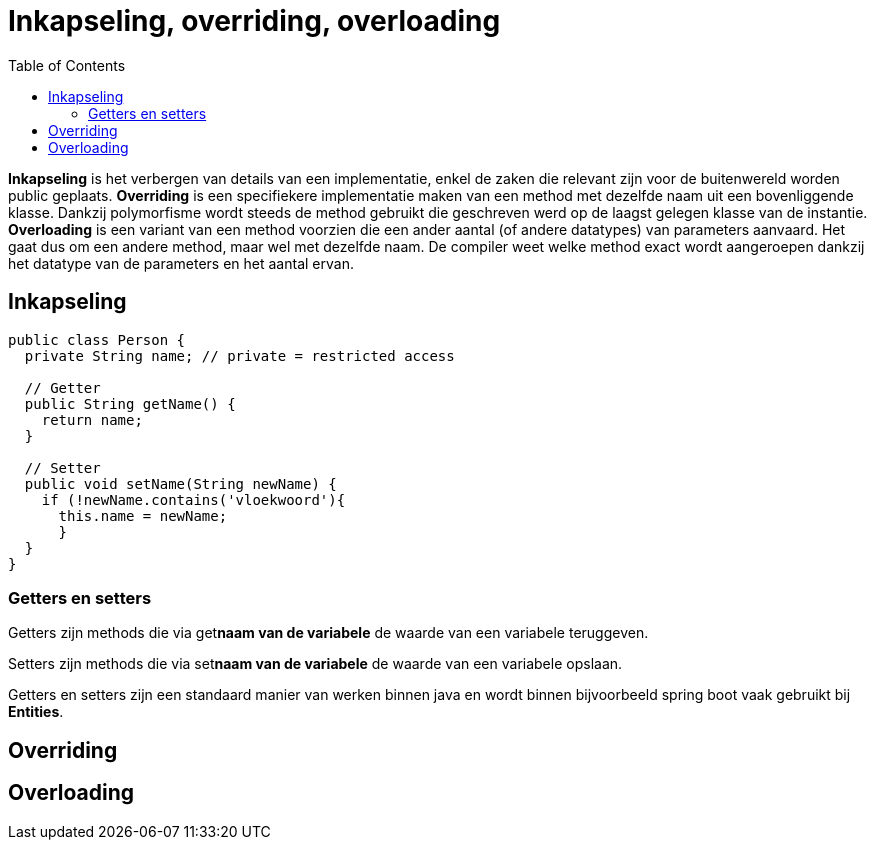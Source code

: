 :lib: pass:quotes[_library_]
:libs: pass:quotes[_libraries_]
:j: Java
:fs: functies
:f: functie
:m: method
:icons: font
:source-highlighter: rouge
:am: Access Modifier

//ifdef::env-github[]
:tip-caption: :bulb:
:note-caption: :information_source:
:important-caption: :heavy_exclamation_mark:
:caution-caption: :fire:
:warning-caption: :warning:
//endif::[]

= Inkapseling, overriding, overloading
//Author Mark Nuyts
//v0.1
:toc: left
:toclevels: 4

*Inkapseling* is het verbergen van details van een implementatie, enkel de zaken die relevant zijn voor de buitenwereld worden public geplaats.
*Overriding* is een specifiekere implementatie maken van een method met dezelfde naam uit een bovenliggende klasse. Dankzij polymorfisme wordt steeds de method gebruikt die geschreven werd op de laagst gelegen klasse van de instantie.
*Overloading* is een variant van een method voorzien die een ander aantal (of andere datatypes) van parameters aanvaard. Het gaat dus om een andere method, maar wel met dezelfde naam. De compiler weet welke method exact wordt aangeroepen dankzij het datatype van de parameters en het aantal ervan.

== Inkapseling

[source,java]
----
public class Person {
  private String name; // private = restricted access

  // Getter
  public String getName() {
    return name;
  }

  // Setter
  public void setName(String newName) {
    if (!newName.contains('vloekwoord'){
      this.name = newName;
      }
  }
}
----

=== Getters en setters

Getters zijn methods die via get**naam van de variabele** de waarde van een variabele teruggeven.

Setters zijn methods die via set**naam van de variabele** de waarde van een variabele opslaan.

Getters en setters zijn een standaard manier van werken binnen java en wordt binnen bijvoorbeeld spring boot vaak gebruikt bij *Entities*.

== Overriding



== Overloading

